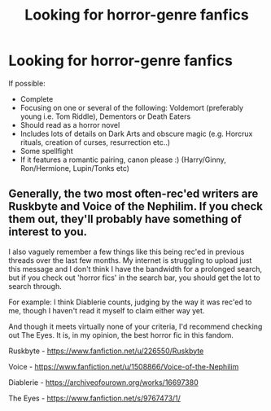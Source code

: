 #+TITLE: Looking for horror-genre fanfics

* Looking for horror-genre fanfics
:PROPERTIES:
:Author: paleochris
:Score: 5
:DateUnix: 1588531402.0
:DateShort: 2020-May-03
:FlairText: Request
:END:
If possible:

- Complete
- Focusing on one or several of the following: Voldemort (preferably young i.e. Tom Riddle), Dementors or Death Eaters
- Should read as a horror novel
- Includes lots of details on Dark Arts and obscure magic (e.g. Horcrux rituals, creation of curses, resurrection etc..)
- Some spellfight
- If it features a romantic pairing, canon please :) (Harry/Ginny, Ron/Hermione, Lupin/Tonks etc)


** Generally, the two most often-rec'ed writers are Ruskbyte and Voice of the Nephilim. If you check them out, they'll probably have something of interest to you.

I also vaguely remember a few things like this being rec'ed in previous threads over the last few months. My internet is struggling to upload just this message and I don't think I have the bandwidth for a prolonged search, but if you check out 'horror fics' in the search bar, you should get the lot to search through.

For example: I think Diablerie counts, judging by the way it was rec'ed to me, though I haven't read it myself to claim either way yet.

And though it meets virtually none of your criteria, I'd recommend checking out The Eyes. It is, in my opinion, the best horror fic in this fandom.

Ruskbyte - [[https://www.fanfiction.net/u/226550/Ruskbyte]]

Voice - [[https://www.fanfiction.net/u/1508866/Voice-of-the-Nephilim]]

Diablerie - [[https://archiveofourown.org/works/16697380]]

The Eyes - [[https://www.fanfiction.net/s/9767473/1/]]
:PROPERTIES:
:Author: Avalon1632
:Score: 3
:DateUnix: 1588575983.0
:DateShort: 2020-May-04
:END:
